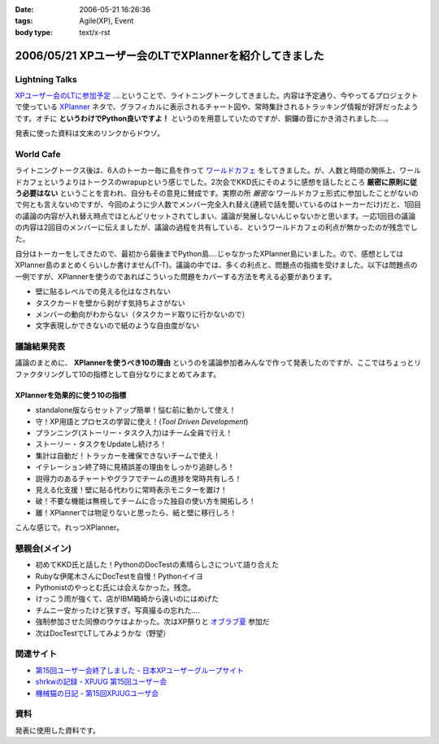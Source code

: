 :date: 2006-05-21 16:26:36
:tags: Agile(XP), Event
:body type: text/x-rst

=======================================================
2006/05/21 XPユーザー会のLTでXPlannerを紹介してきました
=======================================================

Lightning Talks
----------------
`XPユーザー会のLTに参加予定`_ ‥‥ということで、ライトニングトークしてきました。内容は予定通り、今やってるプロジェクトで使っている XPlanner_ ネタで、グラフィカルに表示されるチャート図や、常時集計されるトラッキング情報が好評だったようです。オチに **というわけでPython良いですよ！** というのを用意していたのですが、銅鑼の音にかき消されました‥‥。

発表に使った資料は文末のリンクからドウゾ。

World Cafe
------------
ライトニングトークス後は、6人のトーカー毎に島を作って `ワールドカフェ`_ をしてきました。が、人数と時間の関係上、ワールドカフェというよりはトークスのwrapupという感じでした。2次会でKKD氏にそのように感想を話したところ **厳密に原則に従う必要はない** ということを言われ、自分もその意見に賛成です。実際の所 *厳密な* ワールドカフェ形式に参加したことがないので何とも言えないのですが、今回のように少人数でメンバー完全入れ替え(連続で話を聞いているのはトーカーだけ)だと、1回目の議論の内容が入れ替え時点でほとんどリセットされてしまい、議論が発展しないんじゃないかと思います。一応1回目の議論の内容は2回目のメンバーに伝えましたが、議論の過程を共有している、というワールドカフェの利点が無かったのが残念でした。

自分はトーカーをしてきたので、最初から最後までPython島‥‥じゃなかったXPlanner島にいました。ので、感想としてはXPlanner島のまとめくらいしか書けません(T-T)。議論の中では、多くの利点と、問題点の指摘を受けました。以下は問題点の一例ですが、XPlannerを使うのであればこういった問題をカバーする方法を考える必要があります。

- 壁に貼るレベルでの見える化はなされない
- タスクカードを壁から剥がす気持ちよさがない
- メンバーの動向がわからない（タスクカード取りに行かないので）
- 文字表現しかできないので紙のような自由度がない

.. _`XPユーザー会のLTに参加予定`: http://www.freia.jp/taka/blog/345
.. _XPlanner: http://variousxplanner.sourceforge.jp/cgi-bin/wiki.cgi
.. _`ワールドカフェ`: http://www.objectclub.jp/ml-arch/magazine/121.html


議論結果発表
------------
議論のまとめに、 **XPlannerを使うべき10の理由** というのを議論参加者みんなで作って発表したのですが、ここではちょっとリファクタリングして10の指標として自分なりにまとめてみます。

XPlannerを効果的に使う10の指標
~~~~~~~~~~~~~~~~~~~~~~~~~~~~~~~
- standalone版ならセットアップ簡単！悩む前に動かして使え！
- 守！XP用語とプロセスの学習に使え！(*Tool Driven Development*)
- プランニング(ストーリー・タスク入力)はチーム全員で行え！
- ストーリー・タスクをUpdateし続けろ！
- 集計は自動だ！トラッカーを確保できないチームで使え！
- イテレーション終了時に見積誤差の理由をしっかり追跡しろ！
- 説得力のあるチャートやグラフでチームの進捗を常時共有しろ！
- 見える化支援！壁に貼る代わりに常時表示モニターを置け！
- 破！不要な機能は無視してチームに合った独自の使い方を開拓しろ！
- 離！XPlannerでは物足りないと思ったら、紙と壁に移行しろ！

こんな感じで。れっつXPlanner。

懇親会(メイン)
---------------
- 初めてKKD氏と話した！PythonのDocTestの素晴らしさについて語り合えた
- Rubyな伊尾木さんにDocTestを自慢！Pythonイイヨ
- Pythonistのやっとむ氏には会えなかった。残念。
- けっこう雨が強くて、店がIBM箱崎から遠いのにはめげた
- チムニー安かったけど狭すぎ。写真撮るの忘れた‥‥
- 強制参加させた同僚のウケはよかった。次はXP祭りと `オブラブ夏`_ 参加だ
- 次はDocTestでLTしてみようかな（野望）

.. _`オブラブ夏`: http://www.objectclub.jp/event/2006summer/

関連サイト
----------
- `第15回ユーザー会終了しました - 日本XPユーザーグループサイト`_
- `shrkwの記録 - XPJUG 第15回ユーザー会`_
- `機械猫の日記 - 第15回XPJUGユーザ会`_

.. _`第15回ユーザー会終了しました - 日本XPユーザーグループサイト`: http://www.xpjug.org/index.html/10/
.. _`shrkwの記録 - XPJUG 第15回ユーザー会`: http://d.hatena.ne.jp/shrkw/20060519/1148058754
.. _`機械猫の日記 - 第15回XPJUGユーザ会`: http://d.hatena.ne.jp/kikaineko/20060520#p1

資料
-----
発表に使用した資料です。


.. :extend type: text/html
.. :extend:



.. :comments:
.. :comment id: 2006-05-21.7274018124
.. :title: Re:XPユーザー会のLTでXPlannerを紹介してきました
.. :author: kikaineko
.. :date: 2006-05-21 22:05:27
.. :email: 
.. :url: 
.. :body:
.. >次はDocTestでLTしてみようかな
.. おお、かなり期待です！！
.. 
